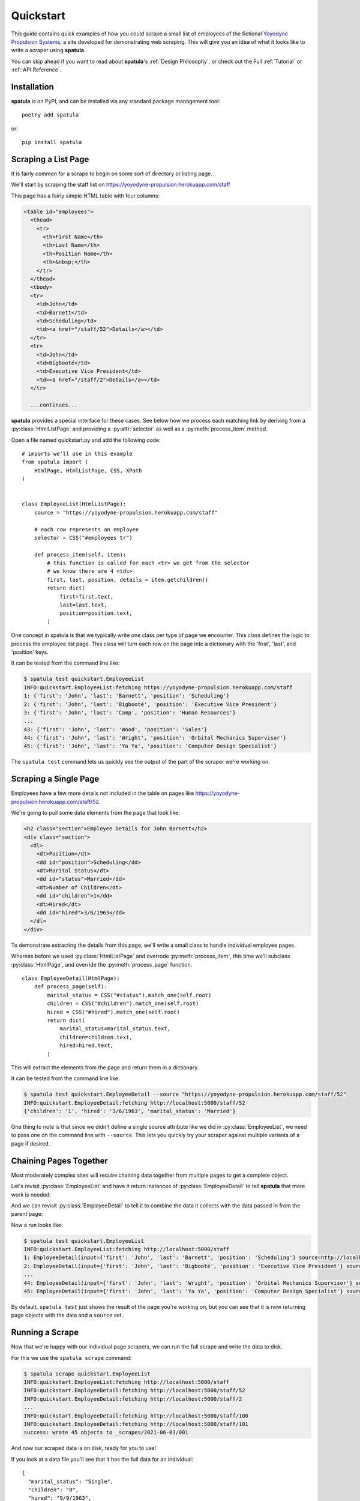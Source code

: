 Quickstart
==========

This guide contains quick examples of how you could scrape a small list of employees of the fictional `Yoyodyne Propulsion Systems <https://yoyodyne-propulsion.herokuapp.com/>`_, a site developed for demonstrating web scraping.
This will give you an idea of what it looks like to write a scraper using **spatula**.

You can skip ahead if you want to read about **spatula**'s :ref:`Design Philosophy`,
or check out the Full :ref:`Tutorial` or :ref:`API Reference`.

Installation
------------

**spatula** is on PyPI, and can be installed via any standard package management tool::

  poetry add spatula

or::

  pip install spatula


Scraping a List Page
--------------------

It is fairly common for a scrape to begin on some sort of directory or listing page.

We'll start by scraping the staff list on https://yoyodyne-propulsion.herokuapp.com/staff

This page has a fairly simple HTML table with four columns:

.. code-block:: html

  <table id="employees">
    <thead>
      <tr>
        <th>First Name</th>
        <th>Last Name</th>
        <th>Position Name</th>
        <th>&nbsp;</th>
      </tr>
    </thead>
    <tbody>
    <tr>
      <td>John</td>
      <td>Barnett</td>
      <td>Scheduling</td>
      <td><a href="/staff/52">Details</a></td>
    </tr>
    <tr>
      <td>John</td>
      <td>Bigbooté</td>
      <td>Executive Vice President</td>
      <td><a href="/staff/2">Details</a></td>
    </tr>

    ...continues...


**spatula** provides a special interface for these cases.
See below how we process each matching link by deriving from a :py:class:`HtmlListPage` and providing a :py:attr:`selector` as well as a :py:meth:`process_item` method.

Open a file named quickstart.py and add the following code::

  # imports we'll use in this example
  from spatula import (
      HtmlPage, HtmlListPage, CSS, XPath
  )


  class EmployeeList(HtmlListPage):
      source = "https://yoyodyne-propulsion.herokuapp.com/staff"

      # each row represents an employee
      selector = CSS("#employees tr")

      def process_item(self, item):
          # this function is called for each <tr> we get from the selector
          # we know there are 4 <tds>
          first, last, position, details = item.getchildren()
          return dict(
              first=first.text,
              last=last.text,
              position=position.text,
          )

One concept in spatula is that we typically write one class per type of page we encounter.
This class defines the logic to process the employee list page.
This class will turn each row on the page into a dictionary with the 'first', 'last', and 'position' keys.

It can be tested from the command line like:

.. code-block:: console

  $ spatula test quickstart.EmployeeList
  INFO:quickstart.EmployeeList:fetching https://yoyodyne-propulsion.herokuapp.com/staff
  1: {'first': 'John', 'last': 'Barnett', 'position': 'Scheduling'}
  2: {'first': 'John', 'last': 'Bigbooté', 'position': 'Executive Vice President'}
  3: {'first': 'John', 'last': 'Camp', 'position': 'Human Resources'}
  ...
  43: {'first': 'John', 'last': 'Wood', 'position': 'Sales'}
  44: {'first': 'John', 'last': 'Wright', 'position': 'Orbital Mechanics Supervisor'}
  45: {'first': 'John', 'last': 'Ya Ya', 'position': 'Computer Design Specialist'}


The ``spatula test`` command lets us quickly see the output of the part of the scraper we're working on.


Scraping a Single Page
----------------------

Employees have a few more details not included in the table on pages like https://yoyodyne-propulsion.herokuapp.com/staff/52.

We're going to pull some data elements from the page that look like:

.. code-block:: html

    <h2 class="section">Employee Details for John Barnett</h2>
    <div class="section">
      <dl>
        <dt>Position</dt>
        <dd id="position">Scheduling</dd>
        <dt>Marital Status</dt>
        <dd id="status">Married</dd>
        <dt>Number of Children</dt>
        <dd id="children">1</dd>
        <dt>Hired</dt>
        <dd id="hired">3/6/1963</dd>
      </dl>
    </div>

To demonstrate extracting the details from this page, we'll write a small class to handle individual employee pages.

Whereas before we used :py:class:`HtmlListPage` and overrode :py:meth:`process_item`,
this time we'll subclass :py:class:`HtmlPage`, and override the :py:meth:`process_page` function.

::


  class EmployeeDetail(HtmlPage):
      def process_page(self):
          marital_status = CSS("#status").match_one(self.root)
          children = CSS("#children").match_one(self.root)
          hired = CSS("#hired").match_one(self.root)
          return dict(
              marital_status=marital_status.text,
              children=children.text,
              hired=hired.text,
          )


This will extract the elements from the page and return them in a dictionary.

It can be tested from the command line like:

.. code-block:: console

  $ spatula test quickstart.EmployeeDetail --source "https://yoyodyne-propulsion.herokuapp.com/staff/52"
  INFO:quickstart.EmployeeDetail:fetching http://localhost:5000/staff/52
  {'children': '1', 'hired': '3/6/1963', 'marital_status': 'Married'}

One thing to note is that since we didn't define a single source attribute like we did in :py:class:`EmployeeList`, we need to pass one on the command line with ``--source``.  This lets you quickly try your scraper against multiple variants of a page if desired.


Chaining Pages Together
-----------------------

Most moderately complex sites will require chaining data together from multiple pages to get a complete object.

Let's revisit :py:class:`EmployeeList` and have it return instances of :py:class:`EmployeeDetail`
to tell **spatula** that more work is needed:

.. code-block:: python
  :emphasize-lines: 13,19-20

  class EmployeeList(HtmlListPage):
       # by providing this here, it can be omitted on the command line
       # useful in cases where the scraper is only meant for one page
       source = "https://yoyodyne-propulsion.herokuapp.com/staff"

       # each row represents an employee
       selector = CSS("#employees tbody tr")

       def process_item(self, item):
           # this function is called for each <tr> we get from the selector
           # we know there are 4 <tds>
           first, last, position, details = item.getchildren()
           return EmployeeDetail(
               dict(
                   first=first.text,
                   last=last.text,
                   position=position.text,
               ),
               source=XPath("./a/@href").match_one(details),
           )


And we can revisit :py:class:`EmployeeDetail` to tell it to combine the data it collects with the data passed in from the parent page:

.. code-block:: python
   :emphasize-lines: 12-14

   class EmployeeDetail(HtmlPage):
       def process_page(self):
           marital_status = CSS("#status").match_one(self.root)
           children = CSS("#children").match_one(self.root)
           hired = CSS("#hired").match_one(self.root)
           return dict(
               marital_status=marital_status.text,
               children=children.text,
               hired=hired.text,
               # self.input is the data passed in from the prior scrape,
               # in this case a dict we can expand here
               **self.input,
           )



Now a run looks like:

.. code-block:: console

  $ spatula test quickstart.EmployeeList
  INFO:quickstart.EmployeeList:fetching http://localhost:5000/staff
  1: EmployeeDetail(input={'first': 'John', 'last': 'Barnett', 'position': 'Scheduling'} source=http://localhost:5000/staff/52)
  2: EmployeeDetail(input={'first': 'John', 'last': 'Bigbooté', 'position': 'Executive Vice President'} source=http://localhost:5000/staff/2)
  ...
  44: EmployeeDetail(input={'first': 'John', 'last': 'Wright', 'position': 'Orbital Mechanics Supervisor'} source=http://localhost:5000/staff/100)
  45: EmployeeDetail(input={'first': 'John', 'last': 'Ya Ya', 'position': 'Computer Design Specialist'} source=http://localhost:5000/staff/101)


By default, ``spatula test`` just shows the result of the page you're working on, but you can see that it is now returning page objects with the data and a ``source`` set.


Running a Scrape
----------------

Now that we're happy with our individual page scrapers, we can run the full scrape and write the data to disk.

For this we use the ``spatula scrape`` command:

.. code-block:: console

  $ spatula scrape quickstart.EmployeeList
  INFO:quickstart.EmployeeList:fetching http://localhost:5000/staff
  INFO:quickstart.EmployeeDetail:fetching http://localhost:5000/staff/52
  INFO:quickstart.EmployeeDetail:fetching http://localhost:5000/staff/2
  ...
  INFO:quickstart.EmployeeDetail:fetching http://localhost:5000/staff/100
  INFO:quickstart.EmployeeDetail:fetching http://localhost:5000/staff/101
  success: wrote 45 objects to _scrapes/2021-06-03/001

And now our scraped data is on disk, ready for you to use!

If you look at a data file you'll see that it has the full data for an individual::

  {
    "marital_status": "Single",
    "children": "0",
    "hired": "9/9/1963",
    "first": "John",
    "last": "Omar",
    "position": "Imports & Exports"
  }

Now that you've seen the basics, you might want to read a bit more about **spatula**'s :ref:`Design Philosophy`,
or check out the :ref:`Tutorial` or :ref:`API Reference`.

